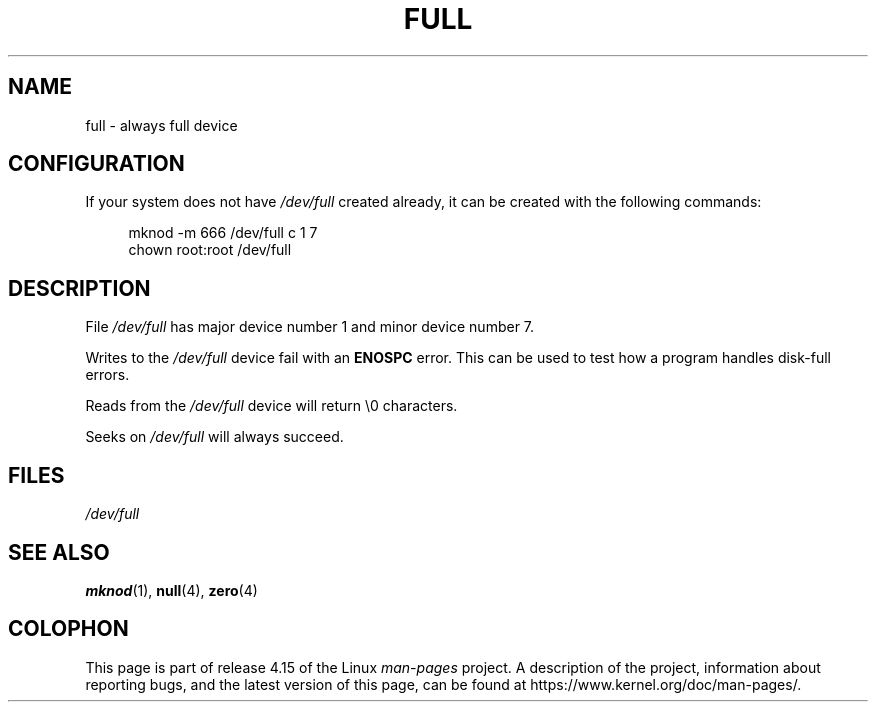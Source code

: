 .\" This man-page is Copyright (C) 1997 John S. Kallal
.\"
.\" %%%LICENSE_START(VERBATIM)
.\" Permission is granted to make and distribute verbatim copies of this
.\" manual provided the copyright notice and this permission notice are
.\" preserved on all copies.
.\"
.\" Permission is granted to copy and distribute modified versions of this
.\" manual under the conditions for verbatim copying, provided that the
.\" entire resulting derived work is distributed under the terms of a
.\" permission notice identical to this one.
.\"
.\" Since the Linux kernel and libraries are constantly changing, this
.\" manual page may be incorrect or out-of-date.  The author(s) assume no
.\" responsibility for errors or omissions, or for damages resulting from
.\" the use of the information contained herein.  The author(s) may not
.\" have taken the same level of care in the production of this manual,
.\" which is licensed free of charge, as they might when working
.\" professionally.
.\"
.\" Formatted or processed versions of this manual, if unaccompanied by
.\" the source, must acknowledge the copyright and authors of this work.
.\" %%%LICENSE_END
.\"
.\" correction, aeb, 970825
.TH FULL 4 2007-11-24 "Linux" "Linux Programmer's Manual"
.SH NAME
full \- always full device
.SH CONFIGURATION
If your system does not have
.I /dev/full
created already, it
can be created with the following commands:
.PP
.in +4n
.EX
mknod \-m 666 /dev/full c 1 7
chown root:root /dev/full
.EE
.in
.SH DESCRIPTION
File
.I /dev/full
has major device number 1
and minor device number 7.
.PP
Writes to the
.I /dev/full
device fail with an
.B ENOSPC
error.
This can be used to test how a program handles disk-full errors.
.PP
Reads from the
.I /dev/full
device will return \\0 characters.
.PP
Seeks on
.I /dev/full
will always succeed.
.SH FILES
.I /dev/full
.SH SEE ALSO
.BR mknod (1),
.BR null (4),
.BR zero (4)
.SH COLOPHON
This page is part of release 4.15 of the Linux
.I man-pages
project.
A description of the project,
information about reporting bugs,
and the latest version of this page,
can be found at
\%https://www.kernel.org/doc/man\-pages/.
